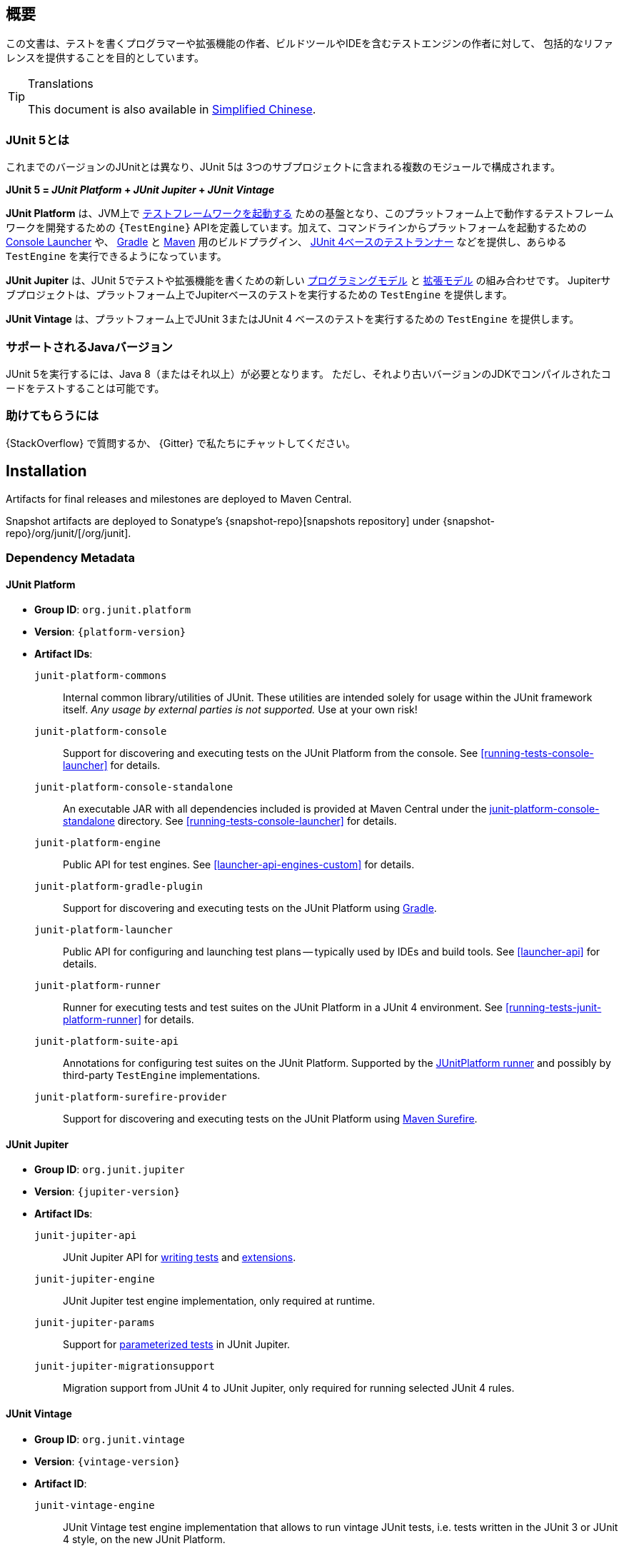 [[overview]]
== 概要

この文書は、テストを書くプログラマーや拡張機能の作者、ビルドツールやIDEを含むテストエンジンの作者に対して、
包括的なリファレンスを提供することを目的としています。

//ifdef::backend-html5[This document is also available as a link:index.pdf[PDF download].]

[TIP]
.Translations
====
This document is also available in http://sjyuan.cc/junit5/user-guide-cn[Simplified Chinese].
====

[[overview-what-is-junit-5]]
=== JUnit 5とは

これまでのバージョンのJUnitとは異なり、JUnit 5は
3つのサブプロジェクトに含まれる複数のモジュールで構成されます。

**JUnit 5 = _JUnit Platform_ + _JUnit Jupiter_ + _JUnit Vintage_**

**JUnit Platform** は、JVM上で <<launcher-api,テストフレームワークを起動する>>
ための基盤となり、このプラットフォーム上で動作するテストフレームワークを開発するための
`{TestEngine}` APIを定義しています。加えて、コマンドラインからプラットフォームを起動するための
<<running-tests-console-launcher,Console Launcher>> や、
<<running-tests-build-gradle,Gradle>> と <<running-tests-build-maven,Maven>>
用のビルドプラグイン、 <<running-tests-junit-platform-runner,JUnit 4ベースのテストランナー>>
などを提供し、あらゆる `TestEngine` を実行できるようになっています。

**JUnit Jupiter** は、JUnit 5でテストや拡張機能を書くための新しい
<<writing-tests,プログラミングモデル>> と <<extensions,拡張モデル>> の組み合わせです。
Jupiterサブプロジェクトは、プラットフォーム上でJupiterベースのテストを実行するための
`TestEngine` を提供します。

**JUnit Vintage** は、プラットフォーム上でJUnit 3またはJUnit 4
ベースのテストを実行するための `TestEngine` を提供します。

[[overview-java-versions]]
=== サポートされるJavaバージョン

JUnit 5を実行するには、Java 8（またはそれ以上）が必要となります。
ただし、それより古いバージョンのJDKでコンパイルされたコードをテストすることは可能です。


[[overview-getting-help]]
=== 助けてもらうには

{StackOverflow} で質問するか、 {Gitter} で私たちにチャットしてください。

[[installation]]
== Installation

Artifacts for final releases and milestones are deployed to Maven Central.

Snapshot artifacts are deployed to Sonatype's {snapshot-repo}[snapshots repository] under
{snapshot-repo}/org/junit/[/org/junit].

[[dependency-metadata]]
=== Dependency Metadata

[[dependency-metadata-junit-platform]]
==== JUnit Platform

* *Group ID*: `org.junit.platform`
* *Version*: `{platform-version}`
* *Artifact IDs*:
  `junit-platform-commons`::
    Internal common library/utilities of JUnit. These utilities are intended solely for usage within
    the JUnit framework itself. _Any usage by external parties is not supported._ Use at your own
    risk!
  `junit-platform-console`::
    Support for discovering and executing tests on the JUnit Platform from the console. See
    <<running-tests-console-launcher>> for details.
  `junit-platform-console-standalone`::
    An executable JAR with all dependencies included is provided at Maven Central under the
    https://repo1.maven.org/maven2/org/junit/platform/junit-platform-console-standalone[junit-platform-console-standalone]
    directory. See <<running-tests-console-launcher>> for details.
  `junit-platform-engine`::
    Public API for test engines. See <<launcher-api-engines-custom>> for details.
  `junit-platform-gradle-plugin`::
    Support for discovering and executing tests on the JUnit Platform using
    <<running-tests-build-gradle,Gradle>>.
  `junit-platform-launcher`::
    Public API for configuring and launching test plans -- typically used by IDEs and build tools.
    See <<launcher-api>> for details.
  `junit-platform-runner`::
    Runner for executing tests and test suites on the JUnit Platform in a JUnit 4
    environment. See <<running-tests-junit-platform-runner>> for details.
  `junit-platform-suite-api`::
    Annotations for configuring test suites on the JUnit Platform. Supported by the
    <<running-tests-junit-platform-runner,JUnitPlatform runner>> and possibly by third-party
    `TestEngine` implementations.
  `junit-platform-surefire-provider`::
    Support for discovering and executing tests on the JUnit Platform using
    <<running-tests-build-maven,Maven Surefire>>.

[[dependency-metadata-junit-jupiter]]
==== JUnit Jupiter

* *Group ID*: `org.junit.jupiter`
* *Version*: `{jupiter-version}`
* *Artifact IDs*:
  `junit-jupiter-api`::
    JUnit Jupiter API for <<writing-tests,writing tests>> and <<extensions,extensions>>.
  `junit-jupiter-engine`::
    JUnit Jupiter test engine implementation, only required at runtime.
  `junit-jupiter-params`::
    Support for <<writing-tests-parameterized-tests,parameterized tests>> in JUnit Jupiter.
  `junit-jupiter-migrationsupport`::
    Migration support from JUnit 4 to JUnit Jupiter,
    only required for running selected JUnit 4 rules.

[[dependency-metadata-junit-vintage]]
==== JUnit Vintage

* *Group ID*: `org.junit.vintage`
* *Version*: `{vintage-version}`
* *Artifact ID*:
  `junit-vintage-engine`::
    JUnit Vintage test engine implementation that allows to run vintage JUnit tests, i.e. tests
    written in the JUnit 3 or JUnit 4 style, on the new JUnit Platform.

[[dependency-metadata-dependencies]]
==== Dependencies

All of the above artifacts have a dependency in their published Maven POMs on
the following _@API Guardian_ JAR.

* *Group ID*: `org.apiguardian`
* *Artifact ID*: `apiguardian-api`
* *Version*: `{apiguardian-version}`

In addition, most of the above artifacts have a direct or transitive dependency to the
following _OpenTest4J_ JAR.

* *Group ID*: `org.opentest4j`
* *Artifact ID*: `opentest4j`
* *Version*: `{ota4j-version}`

[[dependency-diagram]]
=== Dependency Diagram

[plantuml, component-diagram, svg]
----
skinparam {
    defaultFontName Open Sans
}

package org.junit.jupiter {
    [junit-jupiter-api] as jupiter_api
    [junit-jupiter-engine] as jupiter_engine
    [junit-jupiter-params] as jupiter_params
    [junit-jupiter-migrationsupport] as jupiter_migration_support
}

package org.junit.vintage {
    [junit-vintage-engine] as vintage_engine
    [junit:junit] as junit4
}

package org.junit.platform {
    [junit-platform-commons] as commons
    [junit-platform-console] as console
    [junit-platform-engine] as engine
    [junit-platform-gradle-plugin] as gradle
    [junit-platform-launcher] as launcher
    [junit-platform-runner] as runner
    [junit-platform-suite-api] as suite_api
    [junit-platform-surefire-provider] as surefire
}

package org.opentest4j {
    [opentest4j]
}

package org.apiguardian {
    [apiguardian-api] as apiguardian
    note bottom of apiguardian #white
        All artifacts except
        opentest4j and junit:junit
        have a dependency on this
        artifact. The edges have
        been omitted from this
        diagram for the sake of
        readability.
    endnote
}

jupiter_api ..> opentest4j
jupiter_api ..> commons

jupiter_engine ..> engine
jupiter_engine ..> jupiter_api

jupiter_params ..> jupiter_api
jupiter_migration_support ..> jupiter_api
jupiter_migration_support ..> junit4

console ..> launcher

gradle ..> console

launcher ..> engine

engine ..> opentest4j
engine ..> commons

runner ..> launcher
runner ..> suite_api
runner ..> junit4

suite_api ..> commons

surefire ..> launcher

vintage_engine ..> engine
vintage_engine ..> junit4
----

[[dependency-metadata-junit-jupiter-samples]]
=== JUnit Jupiter Sample Projects

The {junit5-samples-repo}[`junit5-samples`] repository hosts a collection of sample
projects based on JUnit Jupiter and JUnit Vintage. You'll find the respective
`build.gradle` and `pom.xml` in the projects below.

* For Gradle, check out the `{junit5-gradle-consumer}` project.
* For Maven, check out the `{junit5-maven-consumer}` project.
